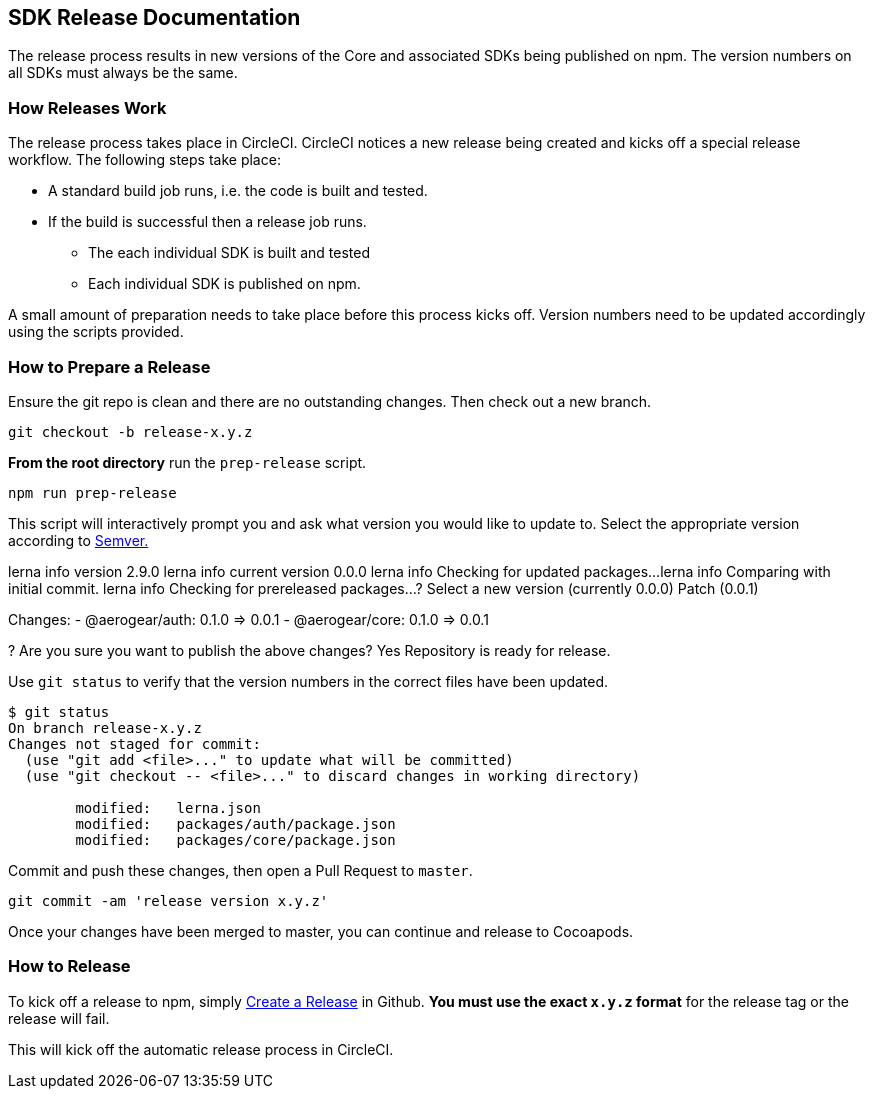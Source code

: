 == SDK Release Documentation

The release process results in new versions of the Core and associated SDKs being published on npm. The version numbers on all SDKs must always be the same.

=== How Releases Work

The release process takes place in CircleCI. CircleCI notices a new release being created and kicks off a special release workflow. The following steps take place:

* A standard build job runs, i.e. the code is built and tested.
* If the build is successful then a release job runs.
  ** The each individual SDK is built and tested
  ** Each individual SDK is published on npm.

A small amount of preparation needs to take place before this process kicks off. Version numbers need to be updated accordingly using the scripts provided.

=== How to Prepare a Release

Ensure the git repo is clean and there are no outstanding changes. Then check out a new branch.

[source, bash]
--
git checkout -b release-x.y.z
--

**From the root directory** run the `prep-release` script.

[source, bash]
--
npm run prep-release
--

This script will interactively prompt you and ask what version you would like to update to. Select the appropriate version according to link:https://semver.org[Semver.]

[soruce,bash]
--
lerna info version 2.9.0
lerna info current version 0.0.0
lerna info Checking for updated packages...
lerna info Comparing with initial commit.
lerna info Checking for prereleased packages...
? Select a new version (currently 0.0.0) Patch (0.0.1)

Changes:
 - @aerogear/auth: 0.1.0 => 0.0.1
 - @aerogear/core: 0.1.0 => 0.0.1

? Are you sure you want to publish the above changes? Yes
Repository is ready for release.
--

Use `git status` to verify that the version numbers in the correct files have been updated.

[source, bash]
--
$ git status
On branch release-x.y.z
Changes not staged for commit:
  (use "git add <file>..." to update what will be committed)
  (use "git checkout -- <file>..." to discard changes in working directory)

        modified:   lerna.json
        modified:   packages/auth/package.json
        modified:   packages/core/package.json
--

Commit and push these changes, then open a Pull Request to `master`.

[source, bash]
--
git commit -am 'release version x.y.z'
--

Once your changes have been merged to master, you can continue and release to Cocoapods.

=== How to Release

To kick off a release to npm, simply link:https://help.github.com/articles/creating-releases/[Create a Release] in Github. **You must use the exact `x.y.z` format** for the release tag or the release will fail.

This will kick off the automatic release process in CircleCI.